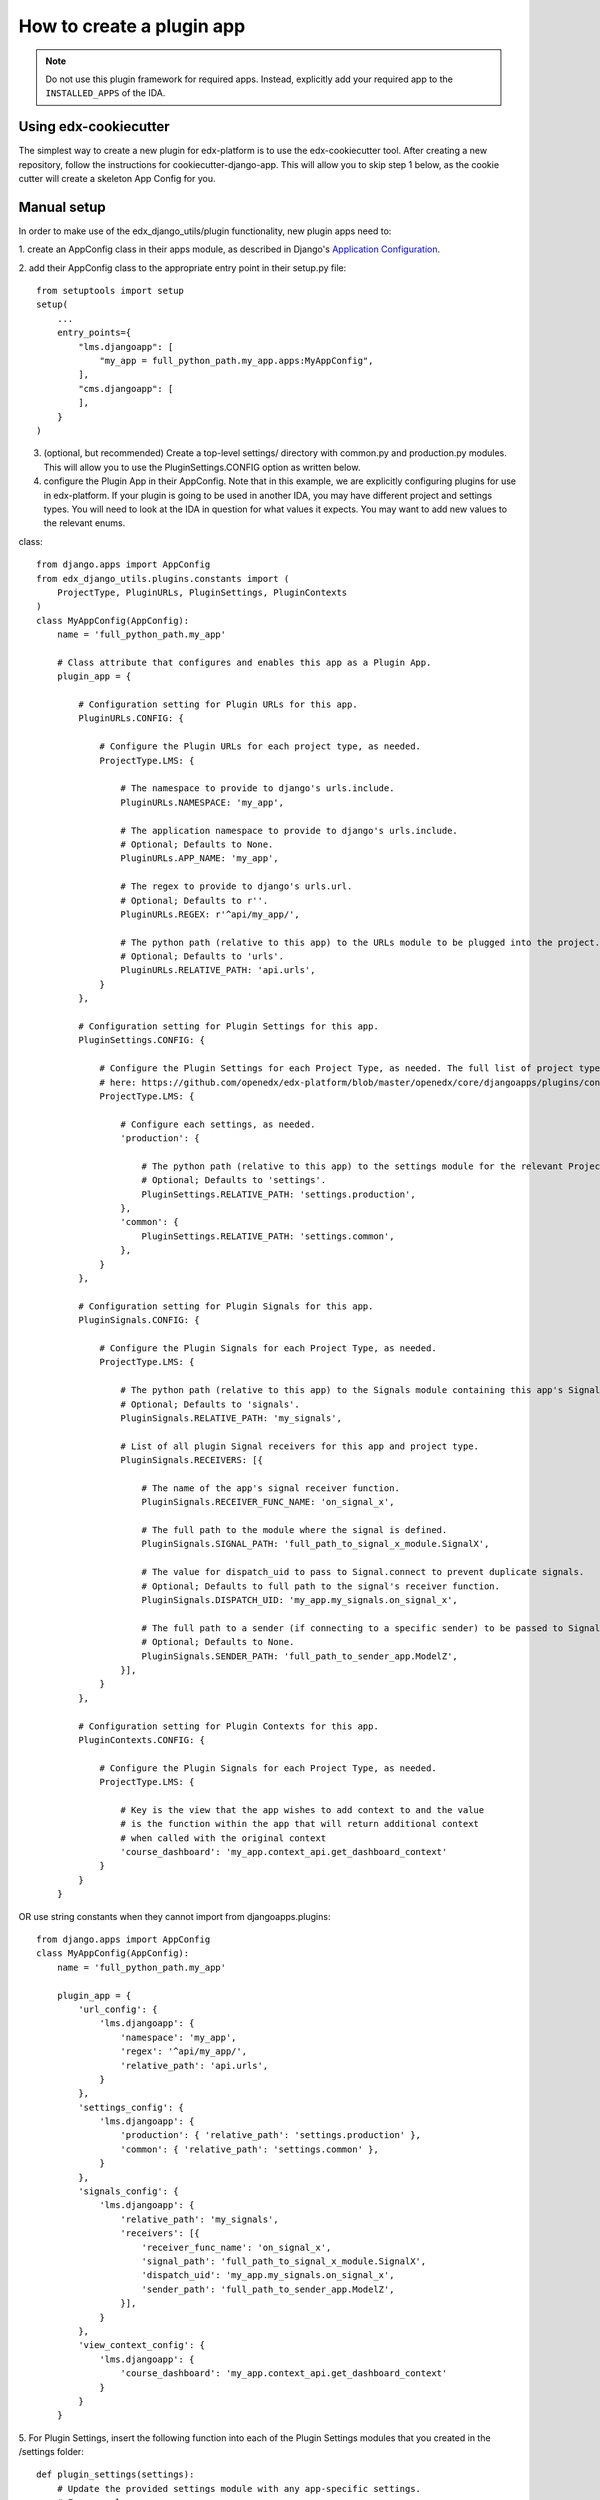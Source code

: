 How to create a plugin app
==========================

.. note:: Do not use this plugin framework for required apps. Instead, explicitly add your required app to the ``INSTALLED_APPS`` of the IDA.

Using edx-cookiecutter
^^^^^^^^^^^^^^^^^^^^^^
The simplest way to create a new plugin for edx-platform is to use the edx-cookiecutter tool. After creating a new repository, follow the instructions for cookiecutter-django-app. This will allow you to skip step 1 below, as the cookie cutter will create a skeleton App Config for you.

Manual setup
^^^^^^^^^^^^

In order to make use of the edx_django_utils/plugin functionality, new plugin apps need to:

1. create an AppConfig class in their apps module, as described in Django's
`Application Configuration <https://docs.djangoproject.com/en/2.0/ref/applications/#django.apps.AppConfig>`_.

2. add their AppConfig class to the appropriate entry point in their setup.py
file::

   from setuptools import setup
   setup(
       ...
       entry_points={
           "lms.djangoapp": [
               "my_app = full_python_path.my_app.apps:MyAppConfig",
           ],
           "cms.djangoapp": [
           ],
       }
   )

3. (optional, but recommended) Create a top-level settings/ directory with common.py and production.py modules. This will allow you to use the PluginSettings.CONFIG option as written below.

4. configure the Plugin App in their AppConfig. Note that in this example, we are explicitly configuring plugins for use in edx-platform. If your plugin is going to be used in another IDA, you may have different project and settings types. You will need to look at the IDA in question for what values it expects. You may want to add new values to the relevant enums.

class::

   from django.apps import AppConfig
   from edx_django_utils.plugins.constants import (
       ProjectType, PluginURLs, PluginSettings, PluginContexts
   )
   class MyAppConfig(AppConfig):
       name = 'full_python_path.my_app'

       # Class attribute that configures and enables this app as a Plugin App.
       plugin_app = {

           # Configuration setting for Plugin URLs for this app.
           PluginURLs.CONFIG: {

               # Configure the Plugin URLs for each project type, as needed.
               ProjectType.LMS: {

                   # The namespace to provide to django's urls.include.
                   PluginURLs.NAMESPACE: 'my_app',

                   # The application namespace to provide to django's urls.include.
                   # Optional; Defaults to None.
                   PluginURLs.APP_NAME: 'my_app',

                   # The regex to provide to django's urls.url.
                   # Optional; Defaults to r''.
                   PluginURLs.REGEX: r'^api/my_app/',

                   # The python path (relative to this app) to the URLs module to be plugged into the project.
                   # Optional; Defaults to 'urls'.
                   PluginURLs.RELATIVE_PATH: 'api.urls',
               }
           },

           # Configuration setting for Plugin Settings for this app.
           PluginSettings.CONFIG: {

               # Configure the Plugin Settings for each Project Type, as needed. The full list of project types for the LMS is 
               # here: https://github.com/openedx/edx-platform/blob/master/openedx/core/djangoapps/plugins/constants.py#L25
               ProjectType.LMS: {

                   # Configure each settings, as needed.
                   'production': {

                       # The python path (relative to this app) to the settings module for the relevant Project Type and Settings Type.
                       # Optional; Defaults to 'settings'.
                       PluginSettings.RELATIVE_PATH: 'settings.production',
                   },
                   'common': {
                       PluginSettings.RELATIVE_PATH: 'settings.common',
                   },
               }
           },

           # Configuration setting for Plugin Signals for this app.
           PluginSignals.CONFIG: {

               # Configure the Plugin Signals for each Project Type, as needed.
               ProjectType.LMS: {

                   # The python path (relative to this app) to the Signals module containing this app's Signal receivers.
                   # Optional; Defaults to 'signals'.
                   PluginSignals.RELATIVE_PATH: 'my_signals',

                   # List of all plugin Signal receivers for this app and project type.
                   PluginSignals.RECEIVERS: [{

                       # The name of the app's signal receiver function.
                       PluginSignals.RECEIVER_FUNC_NAME: 'on_signal_x',

                       # The full path to the module where the signal is defined.
                       PluginSignals.SIGNAL_PATH: 'full_path_to_signal_x_module.SignalX',

                       # The value for dispatch_uid to pass to Signal.connect to prevent duplicate signals.
                       # Optional; Defaults to full path to the signal's receiver function.
                       PluginSignals.DISPATCH_UID: 'my_app.my_signals.on_signal_x',

                       # The full path to a sender (if connecting to a specific sender) to be passed to Signal.connect.
                       # Optional; Defaults to None.
                       PluginSignals.SENDER_PATH: 'full_path_to_sender_app.ModelZ',
                   }],
               }
           },

           # Configuration setting for Plugin Contexts for this app.
           PluginContexts.CONFIG: {

               # Configure the Plugin Signals for each Project Type, as needed.
               ProjectType.LMS: {

                   # Key is the view that the app wishes to add context to and the value
                   # is the function within the app that will return additional context
                   # when called with the original context
                   'course_dashboard': 'my_app.context_api.get_dashboard_context'
               }
           }
       }

OR use string constants when they cannot import from djangoapps.plugins::

   from django.apps import AppConfig
   class MyAppConfig(AppConfig):
       name = 'full_python_path.my_app'

       plugin_app = {
           'url_config': {
               'lms.djangoapp': {
                   'namespace': 'my_app',
                   'regex': '^api/my_app/',
                   'relative_path': 'api.urls',
               }
           },
           'settings_config': {
               'lms.djangoapp': {
                   'production': { 'relative_path': 'settings.production' },
                   'common': { 'relative_path': 'settings.common' },
               }
           },
           'signals_config': {
               'lms.djangoapp': {
                   'relative_path': 'my_signals',
                   'receivers': [{
                       'receiver_func_name': 'on_signal_x',
                       'signal_path': 'full_path_to_signal_x_module.SignalX',
                       'dispatch_uid': 'my_app.my_signals.on_signal_x',
                       'sender_path': 'full_path_to_sender_app.ModelZ',
                   }],
               }
           },
           'view_context_config': {
               'lms.djangoapp': {
                   'course_dashboard': 'my_app.context_api.get_dashboard_context'
               }
           }
       }

5. For Plugin Settings, insert the following function into each of the Plugin
Settings modules that you created in the /settings folder::

   def plugin_settings(settings):
       # Update the provided settings module with any app-specific settings.
       # For example:
       #     settings.FEATURES['ENABLE_MY_APP'] = True
       #     settings.MY_APP_POLICY = 'foo'



Local Testing
^^^^^^^^^^^^^
To test your plugin locally with edx-platform, exec into a running lms or cms container and run ``make requirements`` followed by ``pip install git+https://github.com/me/myrepo@mybranch``.

Then, open a shell using ``./manage.py lms shell`` and run::

>>> from django.apps import apps
>>> [app.verbose_name for app in apps.get_app_configs()]

You should see your app in the printed output.

Another easy way to test if your plugin is installed correctly is to create a simple management command within your plugin. If the plugin is installed correctly into edx-platform, you should be able to run this management command from within the lms or cms container.


Installing A Private Plugin (edX.org only)
^^^^^^^^^^^^^^^^^^^^^^^^^^^^^^^^^^^^^^^^^^

See `How to add private requirements to edx-platform <https://2u-internal.atlassian.net/wiki/spaces/AT/pages/396034066/How+to+add+private+requirements+to+edx-platform>`_ (private link).
